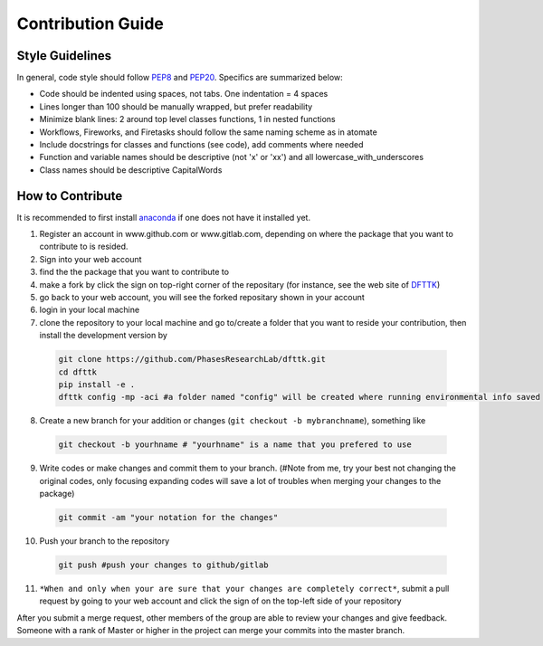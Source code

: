 ==================
Contribution Guide
==================

.. |fork| image:: _static/fork_sign.png

.. |pull| image:: _static/pull_request.png


Style Guidelines
----------------

In general, code style should follow PEP8_ and PEP20_. Specifics are summarized below:

- Code should be indented using spaces, not tabs. One indentation = 4 spaces
- Lines longer than 100 should be manually wrapped, but prefer readability
- Minimize blank lines: 2 around top level classes functions, 1 in nested functions
- Workflows, Fireworks, and Firetasks should follow the same naming scheme as in atomate
- Include docstrings for classes and functions (see code), add comments where needed
- Function and variable names should be descriptive (not 'x' or 'xx') and all lowercase_with_underscores
- Class names should be descriptive CapitalWords

.. _PEP8: https://www.python.org/dev/peps/pep-0008/
.. _PEP20: https://www.python.org/dev/peps/pep-0020/

How to Contribute 
-----------------

It is recommended to first install `anaconda <https://docs.anaconda.com/anaconda/install/>`_ if one does not have it installed yet. 

1. Register an account in www.github.com or www.gitlab.com, depending on where the package that you want to contribute to is resided. 
2. Sign into your web account
3. find the the package that you want to contribute to
4. make a fork by click the |fork| sign on top-right corner of the repositary (for instance, see the web site of `DFTTK <https://github.com/yiwang62/dfttk>`_)
5. go back to your web account, you will see the forked repositary shown in your account
6. login in your local machine
7. clone the repository to your local machine and go to/create a folder that you want to reside your contribution, then install the development version by

  .. code-block:: bash

    git clone https://github.com/PhasesResearchLab/dfttk.git
    cd dfttk
    pip install -e .
    dfttk config -mp -aci #a folder named "config" will be created where running environmental info saved

8. Create a new branch for your addition or changes (``git checkout -b mybranchname``), something like

  .. code-block:: bash

    git checkout -b yourhname # "yourhname" is a name that you prefered to use

9. Write codes or make changes and commit them to your branch. (#Note from me, try your best not changing the original codes, only focusing expanding codes will save a lot of troubles when merging your changes to the package)

  .. code-block:: bash

    git commit -am "your notation for the changes"

10. Push your branch to the repository

  .. code-block:: bash

    git push #push your changes to github/gitlab

11. ``*When and only when your are sure that your changes are completely correct*``, submit a pull request by going to your web account and click the sign of |pull| on the top-left side of your repository


After you submit a merge request, other members of the group are able to review your changes and give feedback. Someone with a rank of Master or higher in the project can merge your commits into the master branch.

